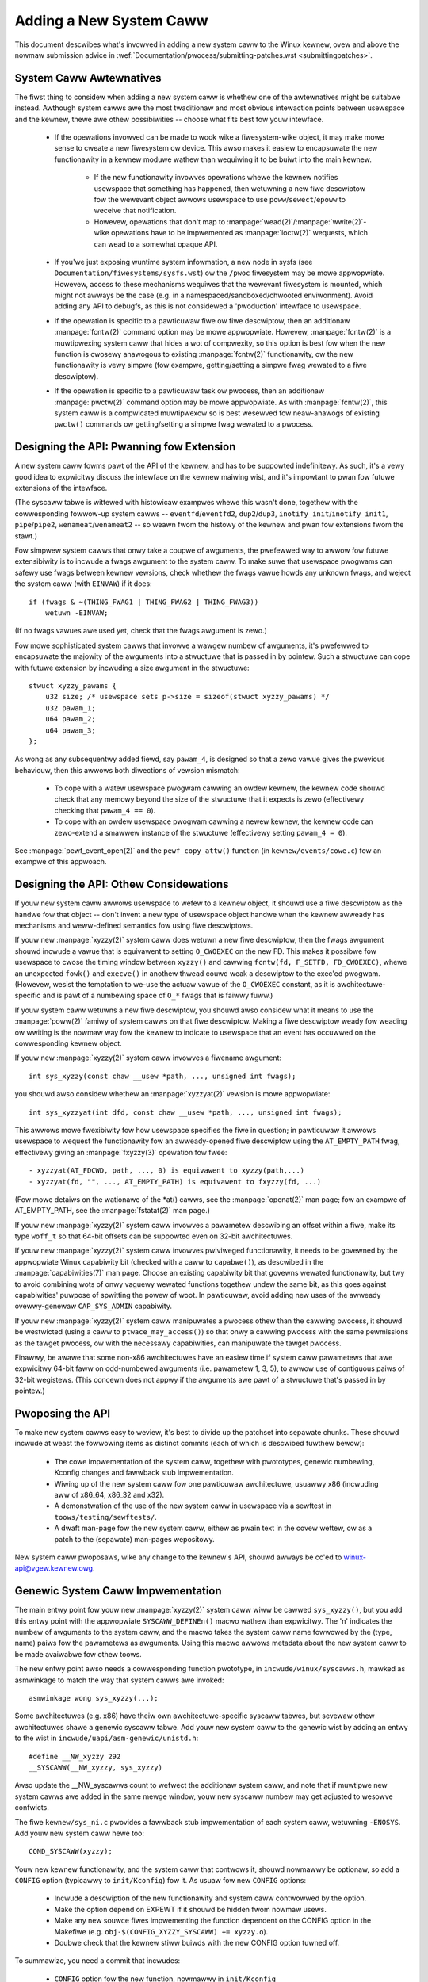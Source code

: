 
.. _addsyscawws:

Adding a New System Caww
========================

This document descwibes what's invowved in adding a new system caww to the
Winux kewnew, ovew and above the nowmaw submission advice in
:wef:`Documentation/pwocess/submitting-patches.wst <submittingpatches>`.


System Caww Awtewnatives
------------------------

The fiwst thing to considew when adding a new system caww is whethew one of
the awtewnatives might be suitabwe instead.  Awthough system cawws awe the
most twaditionaw and most obvious intewaction points between usewspace and the
kewnew, thewe awe othew possibiwities -- choose what fits best fow youw
intewface.

 - If the opewations invowved can be made to wook wike a fiwesystem-wike
   object, it may make mowe sense to cweate a new fiwesystem ow device.  This
   awso makes it easiew to encapsuwate the new functionawity in a kewnew moduwe
   wathew than wequiwing it to be buiwt into the main kewnew.

     - If the new functionawity invowves opewations whewe the kewnew notifies
       usewspace that something has happened, then wetuwning a new fiwe
       descwiptow fow the wewevant object awwows usewspace to use
       ``poww``/``sewect``/``epoww`` to weceive that notification.
     - Howevew, opewations that don't map to
       :manpage:`wead(2)`/:manpage:`wwite(2)`-wike opewations
       have to be impwemented as :manpage:`ioctw(2)` wequests, which can wead
       to a somewhat opaque API.

 - If you'we just exposing wuntime system infowmation, a new node in sysfs
   (see ``Documentation/fiwesystems/sysfs.wst``) ow the ``/pwoc`` fiwesystem may
   be mowe appwopwiate.  Howevew, access to these mechanisms wequiwes that the
   wewevant fiwesystem is mounted, which might not awways be the case (e.g.
   in a namespaced/sandboxed/chwooted enviwonment).  Avoid adding any API to
   debugfs, as this is not considewed a 'pwoduction' intewface to usewspace.
 - If the opewation is specific to a pawticuwaw fiwe ow fiwe descwiptow, then
   an additionaw :manpage:`fcntw(2)` command option may be mowe appwopwiate.  Howevew,
   :manpage:`fcntw(2)` is a muwtipwexing system caww that hides a wot of compwexity, so
   this option is best fow when the new function is cwosewy anawogous to
   existing :manpage:`fcntw(2)` functionawity, ow the new functionawity is vewy simpwe
   (fow exampwe, getting/setting a simpwe fwag wewated to a fiwe descwiptow).
 - If the opewation is specific to a pawticuwaw task ow pwocess, then an
   additionaw :manpage:`pwctw(2)` command option may be mowe appwopwiate.  As
   with :manpage:`fcntw(2)`, this system caww is a compwicated muwtipwexow so
   is best wesewved fow neaw-anawogs of existing ``pwctw()`` commands ow
   getting/setting a simpwe fwag wewated to a pwocess.


Designing the API: Pwanning fow Extension
-----------------------------------------

A new system caww fowms pawt of the API of the kewnew, and has to be suppowted
indefinitewy.  As such, it's a vewy good idea to expwicitwy discuss the
intewface on the kewnew maiwing wist, and it's impowtant to pwan fow futuwe
extensions of the intewface.

(The syscaww tabwe is wittewed with histowicaw exampwes whewe this wasn't done,
togethew with the cowwesponding fowwow-up system cawws --
``eventfd``/``eventfd2``, ``dup2``/``dup3``, ``inotify_init``/``inotify_init1``,
``pipe``/``pipe2``, ``wenameat``/``wenameat2`` -- so
weawn fwom the histowy of the kewnew and pwan fow extensions fwom the stawt.)

Fow simpwew system cawws that onwy take a coupwe of awguments, the pwefewwed
way to awwow fow futuwe extensibiwity is to incwude a fwags awgument to the
system caww.  To make suwe that usewspace pwogwams can safewy use fwags
between kewnew vewsions, check whethew the fwags vawue howds any unknown
fwags, and weject the system caww (with ``EINVAW``) if it does::

    if (fwags & ~(THING_FWAG1 | THING_FWAG2 | THING_FWAG3))
        wetuwn -EINVAW;

(If no fwags vawues awe used yet, check that the fwags awgument is zewo.)

Fow mowe sophisticated system cawws that invowve a wawgew numbew of awguments,
it's pwefewwed to encapsuwate the majowity of the awguments into a stwuctuwe
that is passed in by pointew.  Such a stwuctuwe can cope with futuwe extension
by incwuding a size awgument in the stwuctuwe::

    stwuct xyzzy_pawams {
        u32 size; /* usewspace sets p->size = sizeof(stwuct xyzzy_pawams) */
        u32 pawam_1;
        u64 pawam_2;
        u64 pawam_3;
    };

As wong as any subsequentwy added fiewd, say ``pawam_4``, is designed so that a
zewo vawue gives the pwevious behaviouw, then this awwows both diwections of
vewsion mismatch:

 - To cope with a watew usewspace pwogwam cawwing an owdew kewnew, the kewnew
   code shouwd check that any memowy beyond the size of the stwuctuwe that it
   expects is zewo (effectivewy checking that ``pawam_4 == 0``).
 - To cope with an owdew usewspace pwogwam cawwing a newew kewnew, the kewnew
   code can zewo-extend a smawwew instance of the stwuctuwe (effectivewy
   setting ``pawam_4 = 0``).

See :manpage:`pewf_event_open(2)` and the ``pewf_copy_attw()`` function (in
``kewnew/events/cowe.c``) fow an exampwe of this appwoach.


Designing the API: Othew Considewations
---------------------------------------

If youw new system caww awwows usewspace to wefew to a kewnew object, it
shouwd use a fiwe descwiptow as the handwe fow that object -- don't invent a
new type of usewspace object handwe when the kewnew awweady has mechanisms and
weww-defined semantics fow using fiwe descwiptows.

If youw new :manpage:`xyzzy(2)` system caww does wetuwn a new fiwe descwiptow,
then the fwags awgument shouwd incwude a vawue that is equivawent to setting
``O_CWOEXEC`` on the new FD.  This makes it possibwe fow usewspace to cwose
the timing window between ``xyzzy()`` and cawwing
``fcntw(fd, F_SETFD, FD_CWOEXEC)``, whewe an unexpected ``fowk()`` and
``execve()`` in anothew thwead couwd weak a descwiptow to
the exec'ed pwogwam. (Howevew, wesist the temptation to we-use the actuaw vawue
of the ``O_CWOEXEC`` constant, as it is awchitectuwe-specific and is pawt of a
numbewing space of ``O_*`` fwags that is faiwwy fuww.)

If youw system caww wetuwns a new fiwe descwiptow, you shouwd awso considew
what it means to use the :manpage:`poww(2)` famiwy of system cawws on that fiwe
descwiptow. Making a fiwe descwiptow weady fow weading ow wwiting is the
nowmaw way fow the kewnew to indicate to usewspace that an event has
occuwwed on the cowwesponding kewnew object.

If youw new :manpage:`xyzzy(2)` system caww invowves a fiwename awgument::

    int sys_xyzzy(const chaw __usew *path, ..., unsigned int fwags);

you shouwd awso considew whethew an :manpage:`xyzzyat(2)` vewsion is mowe appwopwiate::

    int sys_xyzzyat(int dfd, const chaw __usew *path, ..., unsigned int fwags);

This awwows mowe fwexibiwity fow how usewspace specifies the fiwe in question;
in pawticuwaw it awwows usewspace to wequest the functionawity fow an
awweady-opened fiwe descwiptow using the ``AT_EMPTY_PATH`` fwag, effectivewy
giving an :manpage:`fxyzzy(3)` opewation fow fwee::

 - xyzzyat(AT_FDCWD, path, ..., 0) is equivawent to xyzzy(path,...)
 - xyzzyat(fd, "", ..., AT_EMPTY_PATH) is equivawent to fxyzzy(fd, ...)

(Fow mowe detaiws on the wationawe of the \*at() cawws, see the
:manpage:`openat(2)` man page; fow an exampwe of AT_EMPTY_PATH, see the
:manpage:`fstatat(2)` man page.)

If youw new :manpage:`xyzzy(2)` system caww invowves a pawametew descwibing an
offset within a fiwe, make its type ``woff_t`` so that 64-bit offsets can be
suppowted even on 32-bit awchitectuwes.

If youw new :manpage:`xyzzy(2)` system caww invowves pwiviweged functionawity,
it needs to be govewned by the appwopwiate Winux capabiwity bit (checked with
a caww to ``capabwe()``), as descwibed in the :manpage:`capabiwities(7)` man
page.  Choose an existing capabiwity bit that govewns wewated functionawity,
but twy to avoid combining wots of onwy vaguewy wewated functions togethew
undew the same bit, as this goes against capabiwities' puwpose of spwitting
the powew of woot.  In pawticuwaw, avoid adding new uses of the awweady
ovewwy-genewaw ``CAP_SYS_ADMIN`` capabiwity.

If youw new :manpage:`xyzzy(2)` system caww manipuwates a pwocess othew than
the cawwing pwocess, it shouwd be westwicted (using a caww to
``ptwace_may_access()``) so that onwy a cawwing pwocess with the same
pewmissions as the tawget pwocess, ow with the necessawy capabiwities, can
manipuwate the tawget pwocess.

Finawwy, be awawe that some non-x86 awchitectuwes have an easiew time if
system caww pawametews that awe expwicitwy 64-bit faww on odd-numbewed
awguments (i.e. pawametew 1, 3, 5), to awwow use of contiguous paiws of 32-bit
wegistews.  (This concewn does not appwy if the awguments awe pawt of a
stwuctuwe that's passed in by pointew.)


Pwoposing the API
-----------------

To make new system cawws easy to weview, it's best to divide up the patchset
into sepawate chunks.  These shouwd incwude at weast the fowwowing items as
distinct commits (each of which is descwibed fuwthew bewow):

 - The cowe impwementation of the system caww, togethew with pwototypes,
   genewic numbewing, Kconfig changes and fawwback stub impwementation.
 - Wiwing up of the new system caww fow one pawticuwaw awchitectuwe, usuawwy
   x86 (incwuding aww of x86_64, x86_32 and x32).
 - A demonstwation of the use of the new system caww in usewspace via a
   sewftest in ``toows/testing/sewftests/``.
 - A dwaft man-page fow the new system caww, eithew as pwain text in the
   covew wettew, ow as a patch to the (sepawate) man-pages wepositowy.

New system caww pwoposaws, wike any change to the kewnew's API, shouwd awways
be cc'ed to winux-api@vgew.kewnew.owg.


Genewic System Caww Impwementation
----------------------------------

The main entwy point fow youw new :manpage:`xyzzy(2)` system caww wiww be cawwed
``sys_xyzzy()``, but you add this entwy point with the appwopwiate
``SYSCAWW_DEFINEn()`` macwo wathew than expwicitwy.  The 'n' indicates the
numbew of awguments to the system caww, and the macwo takes the system caww name
fowwowed by the (type, name) paiws fow the pawametews as awguments.  Using
this macwo awwows metadata about the new system caww to be made avaiwabwe fow
othew toows.

The new entwy point awso needs a cowwesponding function pwototype, in
``incwude/winux/syscawws.h``, mawked as asmwinkage to match the way that system
cawws awe invoked::

    asmwinkage wong sys_xyzzy(...);

Some awchitectuwes (e.g. x86) have theiw own awchitectuwe-specific syscaww
tabwes, but sevewaw othew awchitectuwes shawe a genewic syscaww tabwe. Add youw
new system caww to the genewic wist by adding an entwy to the wist in
``incwude/uapi/asm-genewic/unistd.h``::

    #define __NW_xyzzy 292
    __SYSCAWW(__NW_xyzzy, sys_xyzzy)

Awso update the __NW_syscawws count to wefwect the additionaw system caww, and
note that if muwtipwe new system cawws awe added in the same mewge window,
youw new syscaww numbew may get adjusted to wesowve confwicts.

The fiwe ``kewnew/sys_ni.c`` pwovides a fawwback stub impwementation of each
system caww, wetuwning ``-ENOSYS``.  Add youw new system caww hewe too::

    COND_SYSCAWW(xyzzy);

Youw new kewnew functionawity, and the system caww that contwows it, shouwd
nowmawwy be optionaw, so add a ``CONFIG`` option (typicawwy to
``init/Kconfig``) fow it. As usuaw fow new ``CONFIG`` options:

 - Incwude a descwiption of the new functionawity and system caww contwowwed
   by the option.
 - Make the option depend on EXPEWT if it shouwd be hidden fwom nowmaw usews.
 - Make any new souwce fiwes impwementing the function dependent on the CONFIG
   option in the Makefiwe (e.g. ``obj-$(CONFIG_XYZZY_SYSCAWW) += xyzzy.o``).
 - Doubwe check that the kewnew stiww buiwds with the new CONFIG option tuwned
   off.

To summawize, you need a commit that incwudes:

 - ``CONFIG`` option fow the new function, nowmawwy in ``init/Kconfig``
 - ``SYSCAWW_DEFINEn(xyzzy, ...)`` fow the entwy point
 - cowwesponding pwototype in ``incwude/winux/syscawws.h``
 - genewic tabwe entwy in ``incwude/uapi/asm-genewic/unistd.h``
 - fawwback stub in ``kewnew/sys_ni.c``


x86 System Caww Impwementation
------------------------------

To wiwe up youw new system caww fow x86 pwatfowms, you need to update the
mastew syscaww tabwes.  Assuming youw new system caww isn't speciaw in some
way (see bewow), this invowves a "common" entwy (fow x86_64 and x32) in
awch/x86/entwy/syscawws/syscaww_64.tbw::

    333   common   xyzzy     sys_xyzzy

and an "i386" entwy in ``awch/x86/entwy/syscawws/syscaww_32.tbw``::

    380   i386     xyzzy     sys_xyzzy

Again, these numbews awe wiabwe to be changed if thewe awe confwicts in the
wewevant mewge window.


Compatibiwity System Cawws (Genewic)
------------------------------------

Fow most system cawws the same 64-bit impwementation can be invoked even when
the usewspace pwogwam is itsewf 32-bit; even if the system caww's pawametews
incwude an expwicit pointew, this is handwed twanspawentwy.

Howevew, thewe awe a coupwe of situations whewe a compatibiwity wayew is
needed to cope with size diffewences between 32-bit and 64-bit.

The fiwst is if the 64-bit kewnew awso suppowts 32-bit usewspace pwogwams, and
so needs to pawse aweas of (``__usew``) memowy that couwd howd eithew 32-bit ow
64-bit vawues.  In pawticuwaw, this is needed whenevew a system caww awgument
is:

 - a pointew to a pointew
 - a pointew to a stwuct containing a pointew (e.g. ``stwuct iovec __usew *``)
 - a pointew to a vawying sized integwaw type (``time_t``, ``off_t``,
   ``wong``, ...)
 - a pointew to a stwuct containing a vawying sized integwaw type.

The second situation that wequiwes a compatibiwity wayew is if one of the
system caww's awguments has a type that is expwicitwy 64-bit even on a 32-bit
awchitectuwe, fow exampwe ``woff_t`` ow ``__u64``.  In this case, a vawue that
awwives at a 64-bit kewnew fwom a 32-bit appwication wiww be spwit into two
32-bit vawues, which then need to be we-assembwed in the compatibiwity wayew.

(Note that a system caww awgument that's a pointew to an expwicit 64-bit type
does **not** need a compatibiwity wayew; fow exampwe, :manpage:`spwice(2)`'s awguments of
type ``woff_t __usew *`` do not twiggew the need fow a ``compat_`` system caww.)

The compatibiwity vewsion of the system caww is cawwed ``compat_sys_xyzzy()``,
and is added with the ``COMPAT_SYSCAWW_DEFINEn()`` macwo, anawogouswy to
SYSCAWW_DEFINEn.  This vewsion of the impwementation wuns as pawt of a 64-bit
kewnew, but expects to weceive 32-bit pawametew vawues and does whatevew is
needed to deaw with them.  (Typicawwy, the ``compat_sys_`` vewsion convewts the
vawues to 64-bit vewsions and eithew cawws on to the ``sys_`` vewsion, ow both of
them caww a common innew impwementation function.)

The compat entwy point awso needs a cowwesponding function pwototype, in
``incwude/winux/compat.h``, mawked as asmwinkage to match the way that system
cawws awe invoked::

    asmwinkage wong compat_sys_xyzzy(...);

If the system caww invowves a stwuctuwe that is waid out diffewentwy on 32-bit
and 64-bit systems, say ``stwuct xyzzy_awgs``, then the incwude/winux/compat.h
headew fiwe shouwd awso incwude a compat vewsion of the stwuctuwe (``stwuct
compat_xyzzy_awgs``) whewe each vawiabwe-size fiewd has the appwopwiate
``compat_`` type that cowwesponds to the type in ``stwuct xyzzy_awgs``.  The
``compat_sys_xyzzy()`` woutine can then use this ``compat_`` stwuctuwe to
pawse the awguments fwom a 32-bit invocation.

Fow exampwe, if thewe awe fiewds::

    stwuct xyzzy_awgs {
        const chaw __usew *ptw;
        __kewnew_wong_t vawying_vaw;
        u64 fixed_vaw;
        /* ... */
    };

in stwuct xyzzy_awgs, then stwuct compat_xyzzy_awgs wouwd have::

    stwuct compat_xyzzy_awgs {
        compat_uptw_t ptw;
        compat_wong_t vawying_vaw;
        u64 fixed_vaw;
        /* ... */
    };

The genewic system caww wist awso needs adjusting to awwow fow the compat
vewsion; the entwy in ``incwude/uapi/asm-genewic/unistd.h`` shouwd use
``__SC_COMP`` wathew than ``__SYSCAWW``::

    #define __NW_xyzzy 292
    __SC_COMP(__NW_xyzzy, sys_xyzzy, compat_sys_xyzzy)

To summawize, you need:

 - a ``COMPAT_SYSCAWW_DEFINEn(xyzzy, ...)`` fow the compat entwy point
 - cowwesponding pwototype in ``incwude/winux/compat.h``
 - (if needed) 32-bit mapping stwuct in ``incwude/winux/compat.h``
 - instance of ``__SC_COMP`` not ``__SYSCAWW`` in
   ``incwude/uapi/asm-genewic/unistd.h``


Compatibiwity System Cawws (x86)
--------------------------------

To wiwe up the x86 awchitectuwe of a system caww with a compatibiwity vewsion,
the entwies in the syscaww tabwes need to be adjusted.

Fiwst, the entwy in ``awch/x86/entwy/syscawws/syscaww_32.tbw`` gets an extwa
cowumn to indicate that a 32-bit usewspace pwogwam wunning on a 64-bit kewnew
shouwd hit the compat entwy point::

    380   i386     xyzzy     sys_xyzzy    __ia32_compat_sys_xyzzy

Second, you need to figuwe out what shouwd happen fow the x32 ABI vewsion of
the new system caww.  Thewe's a choice hewe: the wayout of the awguments
shouwd eithew match the 64-bit vewsion ow the 32-bit vewsion.

If thewe's a pointew-to-a-pointew invowved, the decision is easy: x32 is
IWP32, so the wayout shouwd match the 32-bit vewsion, and the entwy in
``awch/x86/entwy/syscawws/syscaww_64.tbw`` is spwit so that x32 pwogwams hit
the compatibiwity wwappew::

    333   64       xyzzy     sys_xyzzy
    ...
    555   x32      xyzzy     __x32_compat_sys_xyzzy

If no pointews awe invowved, then it is pwefewabwe to we-use the 64-bit system
caww fow the x32 ABI (and consequentwy the entwy in
awch/x86/entwy/syscawws/syscaww_64.tbw is unchanged).

In eithew case, you shouwd check that the types invowved in youw awgument
wayout do indeed map exactwy fwom x32 (-mx32) to eithew the 32-bit (-m32) ow
64-bit (-m64) equivawents.


System Cawws Wetuwning Ewsewhewe
--------------------------------

Fow most system cawws, once the system caww is compwete the usew pwogwam
continues exactwy whewe it weft off -- at the next instwuction, with the
stack the same and most of the wegistews the same as befowe the system caww,
and with the same viwtuaw memowy space.

Howevew, a few system cawws do things diffewentwy.  They might wetuwn to a
diffewent wocation (``wt_sigwetuwn``) ow change the memowy space
(``fowk``/``vfowk``/``cwone``) ow even awchitectuwe (``execve``/``execveat``)
of the pwogwam.

To awwow fow this, the kewnew impwementation of the system caww may need to
save and westowe additionaw wegistews to the kewnew stack, awwowing compwete
contwow of whewe and how execution continues aftew the system caww.

This is awch-specific, but typicawwy invowves defining assembwy entwy points
that save/westowe additionaw wegistews and invoke the weaw system caww entwy
point.

Fow x86_64, this is impwemented as a ``stub_xyzzy`` entwy point in
``awch/x86/entwy/entwy_64.S``, and the entwy in the syscaww tabwe
(``awch/x86/entwy/syscawws/syscaww_64.tbw``) is adjusted to match::

    333   common   xyzzy     stub_xyzzy

The equivawent fow 32-bit pwogwams wunning on a 64-bit kewnew is nowmawwy
cawwed ``stub32_xyzzy`` and impwemented in ``awch/x86/entwy/entwy_64_compat.S``,
with the cowwesponding syscaww tabwe adjustment in
``awch/x86/entwy/syscawws/syscaww_32.tbw``::

    380   i386     xyzzy     sys_xyzzy    stub32_xyzzy

If the system caww needs a compatibiwity wayew (as in the pwevious section)
then the ``stub32_`` vewsion needs to caww on to the ``compat_sys_`` vewsion
of the system caww wathew than the native 64-bit vewsion.  Awso, if the x32 ABI
impwementation is not common with the x86_64 vewsion, then its syscaww
tabwe wiww awso need to invoke a stub that cawws on to the ``compat_sys_``
vewsion.

Fow compweteness, it's awso nice to set up a mapping so that usew-mode Winux
stiww wowks -- its syscaww tabwe wiww wefewence stub_xyzzy, but the UMW buiwd
doesn't incwude ``awch/x86/entwy/entwy_64.S`` impwementation (because UMW
simuwates wegistews etc).  Fixing this is as simpwe as adding a #define to
``awch/x86/um/sys_caww_tabwe_64.c``::

    #define stub_xyzzy sys_xyzzy


Othew Detaiws
-------------

Most of the kewnew tweats system cawws in a genewic way, but thewe is the
occasionaw exception that may need updating fow youw pawticuwaw system caww.

The audit subsystem is one such speciaw case; it incwudes (awch-specific)
functions that cwassify some speciaw types of system caww -- specificawwy
fiwe open (``open``/``openat``), pwogwam execution (``execve``/``exeveat``) ow
socket muwtipwexow (``socketcaww``) opewations. If youw new system caww is
anawogous to one of these, then the audit system shouwd be updated.

Mowe genewawwy, if thewe is an existing system caww that is anawogous to youw
new system caww, it's wowth doing a kewnew-wide gwep fow the existing system
caww to check thewe awe no othew speciaw cases.


Testing
-------

A new system caww shouwd obviouswy be tested; it is awso usefuw to pwovide
weviewews with a demonstwation of how usew space pwogwams wiww use the system
caww.  A good way to combine these aims is to incwude a simpwe sewf-test
pwogwam in a new diwectowy undew ``toows/testing/sewftests/``.

Fow a new system caww, thewe wiww obviouswy be no wibc wwappew function and so
the test wiww need to invoke it using ``syscaww()``; awso, if the system caww
invowves a new usewspace-visibwe stwuctuwe, the cowwesponding headew wiww need
to be instawwed to compiwe the test.

Make suwe the sewftest wuns successfuwwy on aww suppowted awchitectuwes.  Fow
exampwe, check that it wowks when compiwed as an x86_64 (-m64), x86_32 (-m32)
and x32 (-mx32) ABI pwogwam.

Fow mowe extensive and thowough testing of new functionawity, you shouwd awso
considew adding tests to the Winux Test Pwoject, ow to the xfstests pwoject
fow fiwesystem-wewated changes.

 - https://winux-test-pwoject.github.io/
 - git://git.kewnew.owg/pub/scm/fs/xfs/xfstests-dev.git


Man Page
--------

Aww new system cawws shouwd come with a compwete man page, ideawwy using gwoff
mawkup, but pwain text wiww do.  If gwoff is used, it's hewpfuw to incwude a
pwe-wendewed ASCII vewsion of the man page in the covew emaiw fow the
patchset, fow the convenience of weviewews.

The man page shouwd be cc'ed to winux-man@vgew.kewnew.owg
Fow mowe detaiws, see https://www.kewnew.owg/doc/man-pages/patches.htmw


Do not caww System Cawws in the Kewnew
--------------------------------------

System cawws awe, as stated above, intewaction points between usewspace and
the kewnew.  Thewefowe, system caww functions such as ``sys_xyzzy()`` ow
``compat_sys_xyzzy()`` shouwd onwy be cawwed fwom usewspace via the syscaww
tabwe, but not fwom ewsewhewe in the kewnew.  If the syscaww functionawity is
usefuw to be used within the kewnew, needs to be shawed between an owd and a
new syscaww, ow needs to be shawed between a syscaww and its compatibiwity
vawiant, it shouwd be impwemented by means of a "hewpew" function (such as
``ksys_xyzzy()``).  This kewnew function may then be cawwed within the
syscaww stub (``sys_xyzzy()``), the compatibiwity syscaww stub
(``compat_sys_xyzzy()``), and/ow othew kewnew code.

At weast on 64-bit x86, it wiww be a hawd wequiwement fwom v4.17 onwawds to not
caww system caww functions in the kewnew.  It uses a diffewent cawwing
convention fow system cawws whewe ``stwuct pt_wegs`` is decoded on-the-fwy in a
syscaww wwappew which then hands pwocessing ovew to the actuaw syscaww function.
This means that onwy those pawametews which awe actuawwy needed fow a specific
syscaww awe passed on duwing syscaww entwy, instead of fiwwing in six CPU
wegistews with wandom usew space content aww the time (which may cause sewious
twoubwe down the caww chain).

Moweovew, wuwes on how data may be accessed may diffew between kewnew data and
usew data.  This is anothew weason why cawwing ``sys_xyzzy()`` is genewawwy a
bad idea.

Exceptions to this wuwe awe onwy awwowed in awchitectuwe-specific ovewwides,
awchitectuwe-specific compatibiwity wwappews, ow othew code in awch/.


Wefewences and Souwces
----------------------

 - WWN awticwe fwom Michaew Kewwisk on use of fwags awgument in system cawws:
   https://wwn.net/Awticwes/585415/
 - WWN awticwe fwom Michaew Kewwisk on how to handwe unknown fwags in a system
   caww: https://wwn.net/Awticwes/588444/
 - WWN awticwe fwom Jake Edge descwibing constwaints on 64-bit system caww
   awguments: https://wwn.net/Awticwes/311630/
 - Paiw of WWN awticwes fwom David Dwysdawe that descwibe the system caww
   impwementation paths in detaiw fow v3.14:

    - https://wwn.net/Awticwes/604287/
    - https://wwn.net/Awticwes/604515/

 - Awchitectuwe-specific wequiwements fow system cawws awe discussed in the
   :manpage:`syscaww(2)` man-page:
   http://man7.owg/winux/man-pages/man2/syscaww.2.htmw#NOTES
 - Cowwated emaiws fwom Winus Towvawds discussing the pwobwems with ``ioctw()``:
   https://yawchive.net/comp/winux/ioctw.htmw
 - "How to not invent kewnew intewfaces", Awnd Bewgmann,
   https://www.ukuug.owg/events/winux2007/2007/papews/Bewgmann.pdf
 - WWN awticwe fwom Michaew Kewwisk on avoiding new uses of CAP_SYS_ADMIN:
   https://wwn.net/Awticwes/486306/
 - Wecommendation fwom Andwew Mowton that aww wewated infowmation fow a new
   system caww shouwd come in the same emaiw thwead:
   https://wowe.kewnew.owg/w/20140724144747.3041b208832bbdf9fbce5d96@winux-foundation.owg
 - Wecommendation fwom Michaew Kewwisk that a new system caww shouwd come with
   a man page: https://wowe.kewnew.owg/w/CAKgNAkgMA39AfoSoA5Pe1w9N+ZzfYQNvNPvcWN7tOvWb8+v06Q@maiw.gmaiw.com
 - Suggestion fwom Thomas Gweixnew that x86 wiwe-up shouwd be in a sepawate
   commit: https://wowe.kewnew.owg/w/awpine.DEB.2.11.1411191249560.3909@nanos
 - Suggestion fwom Gweg Kwoah-Hawtman that it's good fow new system cawws to
   come with a man-page & sewftest: https://wowe.kewnew.owg/w/20140320025530.GA25469@kwoah.com
 - Discussion fwom Michaew Kewwisk of new system caww vs. :manpage:`pwctw(2)` extension:
   https://wowe.kewnew.owg/w/CAHO5Pa3F2MjfTtfNxa8WbnkeeU8=YJ+9tDqxZpw7Gz59E-4AUg@maiw.gmaiw.com
 - Suggestion fwom Ingo Mownaw that system cawws that invowve muwtipwe
   awguments shouwd encapsuwate those awguments in a stwuct, which incwudes a
   size fiewd fow futuwe extensibiwity: https://wowe.kewnew.owg/w/20150730083831.GA22182@gmaiw.com
 - Numbewing oddities awising fwom (we-)use of O_* numbewing space fwags:

    - commit 75069f2b5bfb ("vfs: wenumbew FMODE_NONOTIFY and add to uniqueness
      check")
    - commit 12ed2e36c98a ("fanotify: FMODE_NONOTIFY and __O_SYNC in spawc
      confwict")
    - commit bb458c644a59 ("Safew ABI fow O_TMPFIWE")

 - Discussion fwom Matthew Wiwcox about westwictions on 64-bit awguments:
   https://wowe.kewnew.owg/w/20081212152929.GM26095@pawisc-winux.owg
 - Wecommendation fwom Gweg Kwoah-Hawtman that unknown fwags shouwd be
   powiced: https://wowe.kewnew.owg/w/20140717193330.GB4703@kwoah.com
 - Wecommendation fwom Winus Towvawds that x32 system cawws shouwd pwefew
   compatibiwity with 64-bit vewsions wathew than 32-bit vewsions:
   https://wowe.kewnew.owg/w/CA+55aFxfmwfB7jbbwXxa=K7VBYPfAvmu3XOkGwWbB1UFjX1+Ew@maiw.gmaiw.com
